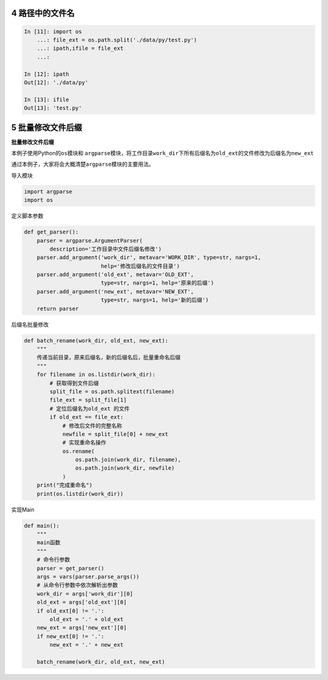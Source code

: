 
4 路径中的文件名
----------------

.. code:: python

    In [11]: import os
        ...: file_ext = os.path.split('./data/py/test.py')
        ...: ipath,ifile = file_ext
        ...:

    In [12]: ipath
    Out[12]: './data/py'

    In [13]: ifile
    Out[13]: 'test.py'


5 批量修改文件后缀
------------------

**批量修改文件后缀**

本例子使用Python的\ ``os``\ 模块和
``argparse``\ 模块，将工作目录\ ``work_dir``\ 下所有后缀名为\ ``old_ext``\ 的文件修改为后缀名为\ ``new_ext``

通过本例子，大家将会大概清楚\ ``argparse``\ 模块的主要用法。

导入模块

.. code:: python

   import argparse
   import os

定义脚本参数

.. code:: python

   def get_parser():
       parser = argparse.ArgumentParser(
           description='工作目录中文件后缀名修改')
       parser.add_argument('work_dir', metavar='WORK_DIR', type=str, nargs=1,
                           help='修改后缀名的文件目录')
       parser.add_argument('old_ext', metavar='OLD_EXT',
                           type=str, nargs=1, help='原来的后缀')
       parser.add_argument('new_ext', metavar='NEW_EXT',
                           type=str, nargs=1, help='新的后缀')
       return parser

后缀名批量修改

.. code:: python

   def batch_rename(work_dir, old_ext, new_ext):
       """
       传递当前目录，原来后缀名，新的后缀名后，批量重命名后缀
       """
       for filename in os.listdir(work_dir):
           # 获取得到文件后缀
           split_file = os.path.splitext(filename)
           file_ext = split_file[1]
           # 定位后缀名为old_ext 的文件
           if old_ext == file_ext:
               # 修改后文件的完整名称
               newfile = split_file[0] + new_ext
               # 实现重命名操作
               os.rename(
                   os.path.join(work_dir, filename),
                   os.path.join(work_dir, newfile)
               )
       print("完成重命名")
       print(os.listdir(work_dir))

实现Main

.. code:: python

   def main():
       """
       main函数
       """
       # 命令行参数
       parser = get_parser()
       args = vars(parser.parse_args())
       # 从命令行参数中依次解析出参数
       work_dir = args['work_dir'][0]
       old_ext = args['old_ext'][0]
       if old_ext[0] != '.':
           old_ext = '.' + old_ext
       new_ext = args['new_ext'][0]
       if new_ext[0] != '.':
           new_ext = '.' + new_ext

       batch_rename(work_dir, old_ext, new_ext)

.. _header-n1935:
